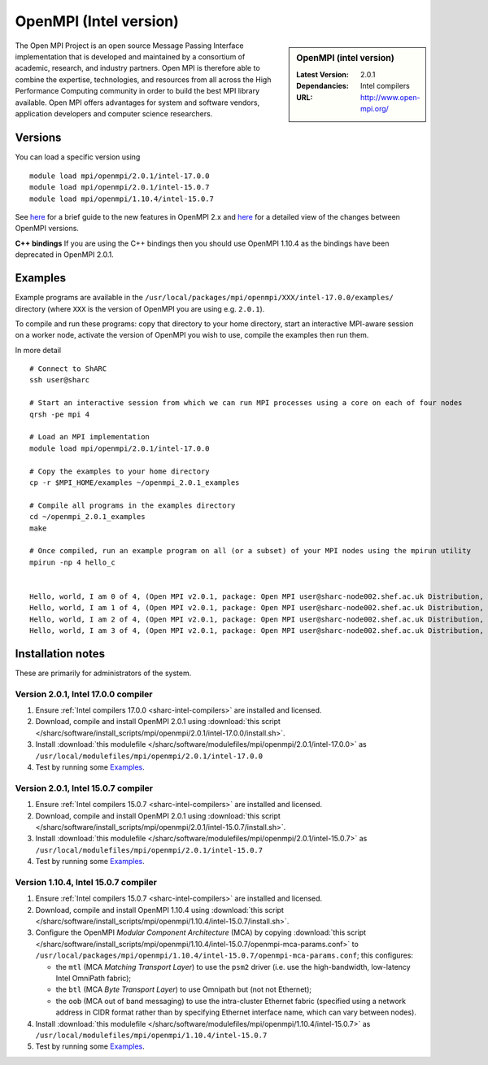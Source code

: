 .. _openmpi_intel_sharc:

OpenMPI (Intel version)
=======================

.. sidebar:: OpenMPI (intel version)

   :Latest Version: 2.0.1
   :Dependancies: Intel compilers
   :URL: http://www.open-mpi.org/

The Open MPI Project is an open source Message Passing Interface implementation that is developed and maintained by a consortium of academic, research, and industry partners. Open MPI is therefore able to combine the expertise, technologies, and resources from all across the High Performance Computing community in order to build the best MPI library available. Open MPI offers advantages for system and software vendors, application developers and computer science researchers.

Versions
--------

You can load a specific version using ::

   module load mpi/openmpi/2.0.1/intel-17.0.0
   module load mpi/openmpi/2.0.1/intel-15.0.7
   module load mpi/openmpi/1.10.4/intel-15.0.7

See `here <https://mail-archive.com/announce@lists.open-mpi.org/msg00085.html>`__ for a brief guide to the new features in OpenMPI 2.x and `here <https://raw.githubusercontent.com/open-mpi/ompi/v2.x/NEWS>`__ for a detailed view of the changes between OpenMPI versions.

**C++ bindings** If you are using the C++ bindings then you should use OpenMPI 1.10.4 as the bindings have been deprecated in OpenMPI 2.0.1.

Examples
--------

Example programs are available in the ``/usr/local/packages/mpi/openmpi/XXX/intel-17.0.0/examples/`` directory (where ``XXX`` is the version of OpenMPI you are using e.g. ``2.0.1``).  

To compile and run these programs: copy that directory to your home directory, start an interactive MPI-aware session on a worker node, activate the version of OpenMPI you wish to use, compile the examples then run them.

In more detail ::

    # Connect to ShARC
    ssh user@sharc  

    # Start an interactive session from which we can run MPI processes using a core on each of four nodes
    qrsh -pe mpi 4

    # Load an MPI implementation
    module load mpi/openmpi/2.0.1/intel-17.0.0

    # Copy the examples to your home directory
    cp -r $MPI_HOME/examples ~/openmpi_2.0.1_examples

    # Compile all programs in the examples directory
    cd ~/openmpi_2.0.1_examples
    make

    # Once compiled, run an example program on all (or a subset) of your MPI nodes using the mpirun utility
    mpirun -np 4 hello_c
    

    Hello, world, I am 0 of 4, (Open MPI v2.0.1, package: Open MPI user@sharc-node002.shef.ac.uk Distribution, ident: 2.0.1, repo rev: v2.0.0-257-gee86e07, Sep 02, 2016, 141)
    Hello, world, I am 1 of 4, (Open MPI v2.0.1, package: Open MPI user@sharc-node002.shef.ac.uk Distribution, ident: 2.0.1, repo rev: v2.0.0-257-gee86e07, Sep 02, 2016, 141)
    Hello, world, I am 2 of 4, (Open MPI v2.0.1, package: Open MPI user@sharc-node002.shef.ac.uk Distribution, ident: 2.0.1, repo rev: v2.0.0-257-gee86e07, Sep 02, 2016, 141)
    Hello, world, I am 3 of 4, (Open MPI v2.0.1, package: Open MPI user@sharc-node002.shef.ac.uk Distribution, ident: 2.0.1, repo rev: v2.0.0-257-gee86e07, Sep 02, 2016, 141)


Installation notes
------------------

These are primarily for administrators of the system.

Version 2.0.1, Intel 17.0.0 compiler
^^^^^^^^^^^^^^^^^^^^^^^^^^^^^^^^^^^^

#. Ensure :ref:`Intel compilers 17.0.0 <sharc-intel-compilers>` are installed and licensed.
#. Download, compile and install OpenMPI 2.0.1 using :download:`this script </sharc/software/install_scripts/mpi/openmpi/2.0.1/intel-17.0.0/install.sh>`.
#. Install :download:`this modulefile </sharc/software/modulefiles/mpi/openmpi/2.0.1/intel-17.0.0>` as ``/usr/local/modulefiles/mpi/openmpi/2.0.1/intel-17.0.0``
#. Test by running some Examples_.

Version 2.0.1, Intel 15.0.7 compiler
^^^^^^^^^^^^^^^^^^^^^^^^^^^^^^^^^^^^

#. Ensure :ref:`Intel compilers 15.0.7 <sharc-intel-compilers>` are installed and licensed.
#. Download, compile and install OpenMPI 2.0.1 using :download:`this script </sharc/software/install_scripts/mpi/openmpi/2.0.1/intel-15.0.7/install.sh>`.
#. Install :download:`this modulefile </sharc/software/modulefiles/mpi/openmpi/2.0.1/intel-15.0.7>` as ``/usr/local/modulefiles/mpi/openmpi/2.0.1/intel-15.0.7``
#. Test by running some Examples_.

Version 1.10.4, Intel 15.0.7 compiler
^^^^^^^^^^^^^^^^^^^^^^^^^^^^^^^^^^^^^

#. Ensure :ref:`Intel compilers 15.0.7 <sharc-intel-compilers>` are installed and licensed.
#. Download, compile and install OpenMPI 1.10.4 using :download:`this script </sharc/software/install_scripts/mpi/openmpi/1.10.4/intel-15.0.7/install.sh>`.
#. Configure the OpenMPI *Modular Component Architecture* (MCA) by copying :download:`this script </sharc/software/install_scripts/mpi/openmpi/1.10.4/intel-15.0.7/openmpi-mca-params.conf>` to ``/usr/local/packages/mpi/openmpi/1.10.4/intel-15.0.7/openmpi-mca-params.conf``; this configures: 

   * the ``mtl`` (MCA *Matching Transport Layer*) to use the ``psm2`` driver (i.e. use the high-bandwidth, low-latency Intel OmniPath fabric);
   * the ``btl`` (MCA *Byte Transport Layer*) to use Omnipath but (not not Ethernet);
   * the ``oob`` (MCA out of band messaging) to use the intra-cluster Ethernet fabric (specified using a network address in CIDR format rather than by specifying Ethernet interface name, which can vary between nodes).

#. Install :download:`this modulefile </sharc/software/modulefiles/mpi/openmpi/1.10.4/intel-15.0.7>` as ``/usr/local/modulefiles/mpi/openmpi/1.10.4/intel-15.0.7``
#. Test by running some Examples_.
